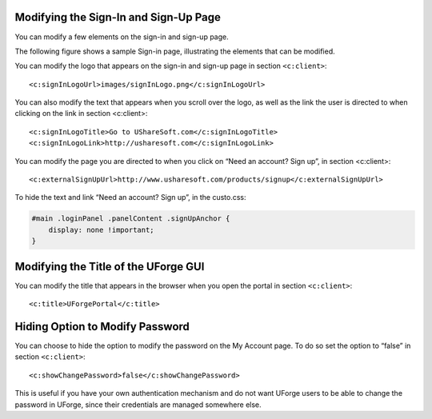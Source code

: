 .. Copyright 2016 FUJITSU LIMITED

.. _custo-signin:

Modifying the Sign-In and Sign-Up Page
--------------------------------------

You can modify a few elements on the sign-in and sign-up page. 

The following figure shows a sample Sign-in page, illustrating the elements that can be modified.

.. image:: /images/sign-in.jpg

You can modify the logo that appears on the sign-in and sign-up page in section ``<c:client>``::

	<c:signInLogoUrl>images/signInLogo.png</c:signInLogoUrl>

You can also modify the text that appears when you scroll over the logo, as well as the link the user is directed to when clicking on the link in section <c:client>::

	<c:signInLogoTitle>Go to UShareSoft.com</c:signInLogoTitle>
	<c:signInLogoLink>http://usharesoft.com</c:signInLogoLink>

You can modify the page you are directed to when you click on “Need an account? Sign up”, in section <c:client>::

	<c:externalSignUpUrl>http://www.usharesoft.com/products/signup</c:externalSignUpUrl>

To hide the text and link “Need an account? Sign up”, in the custo.css:

.. code-block:: shell

	#main .loginPanel .panelContent .signUpAnchor {
	    display: none !important;
	}


.. _modify-title:

Modifying the Title of the UForge GUI
-------------------------------------

You can modify the title that appears in the browser when you open the portal in section ``<c:client>``::

	<c:title>UForgePortal</c:title>


.. _hide-password-reset:

Hiding Option to Modify Password
--------------------------------

You can choose to hide the option to modify the password on the My Account page. To do so set the option to “false” in section ``<c:client>``::

	<c:showChangePassword>false</c:showChangePassword>

This is useful if you have your own authentication mechanism and do not want UForge users to be able to change the password in UForge, since their credentials are managed somewhere else.
